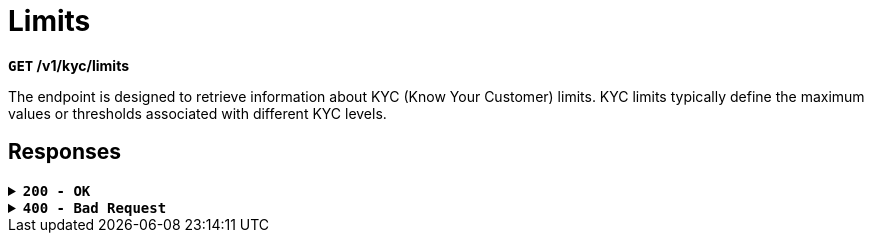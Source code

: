= *Limits*

*`GET` /v1/kyc/limits*

The endpoint is designed to retrieve information about KYC (Know Your Customer) limits. KYC limits typically define the maximum values or thresholds associated with different KYC levels.

== Responses

.*`200 - OK`*
[%collapsible.200]
====

Successful execution of the request to obtain information about KYC limits. This indicates that the server has successfully processed the request, and the returned data contains information about KYC limits.

[.collapsible-content]
++++
<h4>Body</h4>
<ul>
  <li><strong>kycNoneLimit:</strong> object<br>
    KYC limit associated with the absence of a specific KYC level.<br>
    <ul>
      <li><strong>value:</strong> integer<br>
        The maximum value or threshold for KYC None.
      </li>
      <li><strong>currency:</strong> string<br>
        The currency in which the KYC None limit is defined.
      </li>
    </ul>
  </li>
  <li><strong>kyc0Limit:</strong> object<br>
    KYC limit associated with KYC Level 0.<br>
    <ul>
      <li><strong>value:</strong> integer<br>
        The maximum value or threshold for KYC 0.
      </li>
      <li><strong>currency:</strong> string<br>
        The currency in which the KYC Level 0 limit is defined.
      </li>
    </ul>
  </li>
  <li><strong>kyc1Limit:</strong> object<br>
    KYC limit associated with KYC Level 1.<br>
    <ul>
      <li><strong>value:</strong> integer<br>
        The maximum value or threshold for KYC 1.<br>
        Default: 9700
      </li>
      <li><strong>currency:</strong> string<br>
        The currency in which the KYC Level 1 limit is defined.
      </li>
    </ul>
  </li>
  <li><strong>kyc2Limit:</strong> object<br>
    KYC limit associated with KYC Level 2.<br>
    <ul>
      <li><strong>value:</strong> integer<br>
        The maximum value or threshold for KYC 2.<br>
        Default: 15000
      </li>
      <li><strong>currency:</strong> string<br>
        The currency in which the KYC Level 2 limit is defined.
      </li>
    </ul>
  </li>
  <li><strong>kyc3Limit:</strong> object<br>
    KYC limit associated with KYC Level 3.<br>
    <ul>
      <li><strong>value:</strong> integer<br>
        The maximum value or threshold for KYC 3.<br>
        Default: 32000
      </li>
      <li><strong>currency:</strong> string<br>
        The currency in which the KYC Level 3 limit is defined.
      </li>
    </ul>
  </li>
</ul>
++++

**Responses example**
[source,json]
----
{
  "kyc0Limit": {
    "value": 0,
    "currency": "EUR"
  },
  "kyc1Limit": {
    "value": 9700,
    "currency": "EUR"
  },
  "kyc2Limit": {
    "value": 15000,
    "currency": "EUR"
  },
  "kyc3Limit": {
    "value": 32000,
    "currency": "EUR"
  },
  "kycNoneLimit": {
    "value": 0,
    "currency": "EUR"
  }
}
----
====

.*`400 - Bad Request`*
[%collapsible.400]
====
The response status code indicates that the requested page was not found on the server.

++++
<h4>Body</h4>
<ul>
  <li><strong>message</strong>: string<br>
    Message displayed to the user.
  </li>
  <li><strong>field</strong>: string<br>
    Specifies the field in the request that caused the error.
  </li>
  <li><strong>errorId</strong>: integer<br>
    Identifier of the error.
  </li>
  <li><strong>systemId</strong>: string<br>
    Identifier of the component.
  </li>
  <li><strong>originalMessage</strong>: string<br>
    The original error message.
  </li>
  <li><strong>errorStackTrace</strong>: string<br>
    The place where the error occurred in the code.
  </li>
  <li><strong>data</strong>: object<br>
    Additional data related to the error, structured as key-value pairs.
    <ul>
      <li><strong>additionalProp1</strong>: object</li>
      <li><strong>additionalProp2</strong>: object</li>
      <li><strong>additionalProp3</strong>: object</li>
    </ul>
  </li>
  <li><strong>error</strong>: string<br>
    Identifier of the error.
  </li>
</ul>




++++

**Responses example**

[source,json]
----
{
  "error": "COMMON",
  "errorId": 0,
  "message": "Sorry for inconvenience. We're fixing the issue. If you have urgent questions, contact support",
  "systemId": "core"
}
----

====

